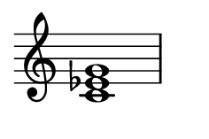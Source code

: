 
\version "2.24.0"

\paper {
  #(set-paper-size "custom")
  paper-width = 30\mm  % Set the desired paper width
  paper-height = 20\mm  % Set the desired paper height
  indent = 0\mm  % No indentation
  top-margin = 0\mm  % Remove top margin
  bottom-margin = 0\mm  % Remove bottom margin
  left-margin = 2\mm  % Set left margin
  right-margin = 2\mm  % Set right margin
}

\layout {
  \context {
    \Score
    \omit BarNumber
  }
}

% Disable the LilyPond tagline
\header {
  tagline = ##f  % This removes the tagline from the output
}

\fixed c {  % Set absolute pitch for the chord
  \omit Staff.TimeSignature  % Hide the time signature
  \clef treble
  \chordmode {
    c1:m
  }
}
